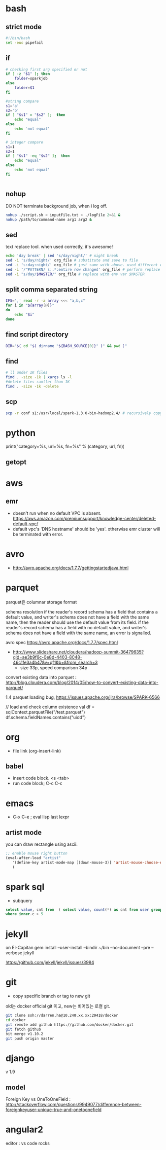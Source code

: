 * bash
** strict mode
#+BEGIN_SRC bash
#!/bin/bash
set -euo pipefail
#+END_SRC

** if
#+BEGIN_SRC sh
    # checking first arg specified or not
    if [ -z "$1" ]; then    
        folder=sparkjob
    else
        folder=$1
    fi

    #string compare
    s1='a'
    s2='b'
    if [ "$s1" = "$s2" ];  then
        echo "equal"
    else
        echo 'not equal'
    fi

    # integer compare
    s1=1
    s2=1
    if [ "$s1" -eq "$s2" ];  then
        echo "equal"
    else
        echo 'not equal'
    fi


#+END_SRC

#+RESULTS:
| not   | equal |
| equal |       |

** nohup
DO NOT terminate background job, when i log off.
#+BEGIN_SRC bash
nohup ./script.sh < inputFile.txt > ./logFile 2>&1 &
nohup /path/to/command-name arg1 arg2 &
#+END_SRC

** sed
text replace tool. when used correctly, it's awesome!
#+BEGIN_SRC bash
echo 'day break' | sed 's/day/night/' # night break
sed -i 's/day/night/' org_file # substitute and save to file
sed -i 's:day:night/' org_file # just same with above. used different delimeter
sed -i '/^PATTERN/ s:.*:entire row changed' org_file # perform replace for PATTERN matching lines
sed -i "s/day/$MASTER/" org_file # replace with env var $MASTER
#+END_SRC

** split comma separated string

#+BEGIN_SRC bash
IFS=',' read -r -a array <<< "a,b,c"
for i in "${array[@]}"
do
    echo "$i"
done
#+END_SRC

** find script directory

#+BEGIN_SRC bash
DIR="$( cd "$( dirname "${BASH_SOURCE[0]}" )" && pwd )"
#+END_SRC

** find
#+BEGIN_SRC bash
# ll under 1K files
find . -size -1k | xargs ls -l
#delete files samller than 1K
find . -size -1k -delete

#+END_SRC
** scp 
#+BEGIN_SRC bash
scp -r conf s1:/usr/local/spark-1.3.0-bin-hadoop2.4/ # recursively copy directory to another machine
#+END_SRC

* python

print("category=%s, url=%s, fn=%s" % (category, url, fn))
** getopt

* aws
** emr
- doesn't run when no default VPC is absent. https://aws.amazon.com/premiumsupport/knowledge-center/deleted-default-vpc/
- default vpc's 'DNS hostname' should be 'yes'. otherwise emr cluster will be terminated with error.

* avro
- http://avro.apache.org/docs/1.7.7/gettingstartedjava.html

* parquet 
parquet은 columnar storage format


schema resolution
if the reader's record schema has a field that contains a default value, and writer's schema does not have a field with the same name, then the reader should use the default value from its field.
if the reader's record schema has a field with no default value, and writer's schema does not have a field with the same name, an error is signalled.

avro spec
https://avro.apache.org/docs/1.7.7/spec.html

- http://www.slideshare.net/cloudera/hadoop-summit-36479635?qid=ae3b9f6c-0e8d-4403-8048-46c1fe3a4b47&v=qf1&b=&from_search=3
  - size 33p, speed comparison 34p

convert existing data into parquet :  http://blog.cloudera.com/blog/2014/05/how-to-convert-existing-data-into-parquet/

1.4 parquet loading bug, https://issues.apache.org/jira/browse/SPARK-6566


// load and check column existence
val df = sqlContext.parquetFile("/test.parquet")
df.schema.fieldNames.contains("uidd")


* org
- file link (org-insert-link)
** babel
- insert code block. <s <tab>
- run code block; C-c C-c

* emacs
- C-x C-e ; eval lisp last lexpr
** artist mode
you can draw rectangle using ascii. 
#+BEGIN_SRC lisp
;; enable mouse right button
(eval-after-load "artist"
   '(define-key artist-mode-map [(down-mouse-3)] 'artist-mouse-choose-operation)
   )
#+END_SRC

* spark sql
- subquery 
#+BEGIN_SRC sql
select value, cnt from  ( select value, count(*) as cnt from user group by d order by d ) inner
where inner.c > 5
#+END_SRC

* jekyll
on El-Capitan
gem install --user-install --bindir ~/bin --no-document --pre --verbose jekyll

https://github.com/jekyll/jekyll/issues/3984

* git
- copy specific branch or tag to new git 
old는 docker official git 이고, new는 비어있는 로컬 git.
#+BEGIN_SRC bash
git clone ssh://darren.ha@10.240.xx.xx:29418/docker
cd docker
git remote add github https://github.com/docker/docker.git
git fetch github
bit merge v1.10.2
git push origin master
#+END_SRC

* django
v 1.9
** model
Foreign Key vs OneToOneField : http://stackoverflow.com/questions/9949077/difference-between-foreignkeyuser-unique-true-and-onetoonefield


* angular2
editor : vs code rocks

